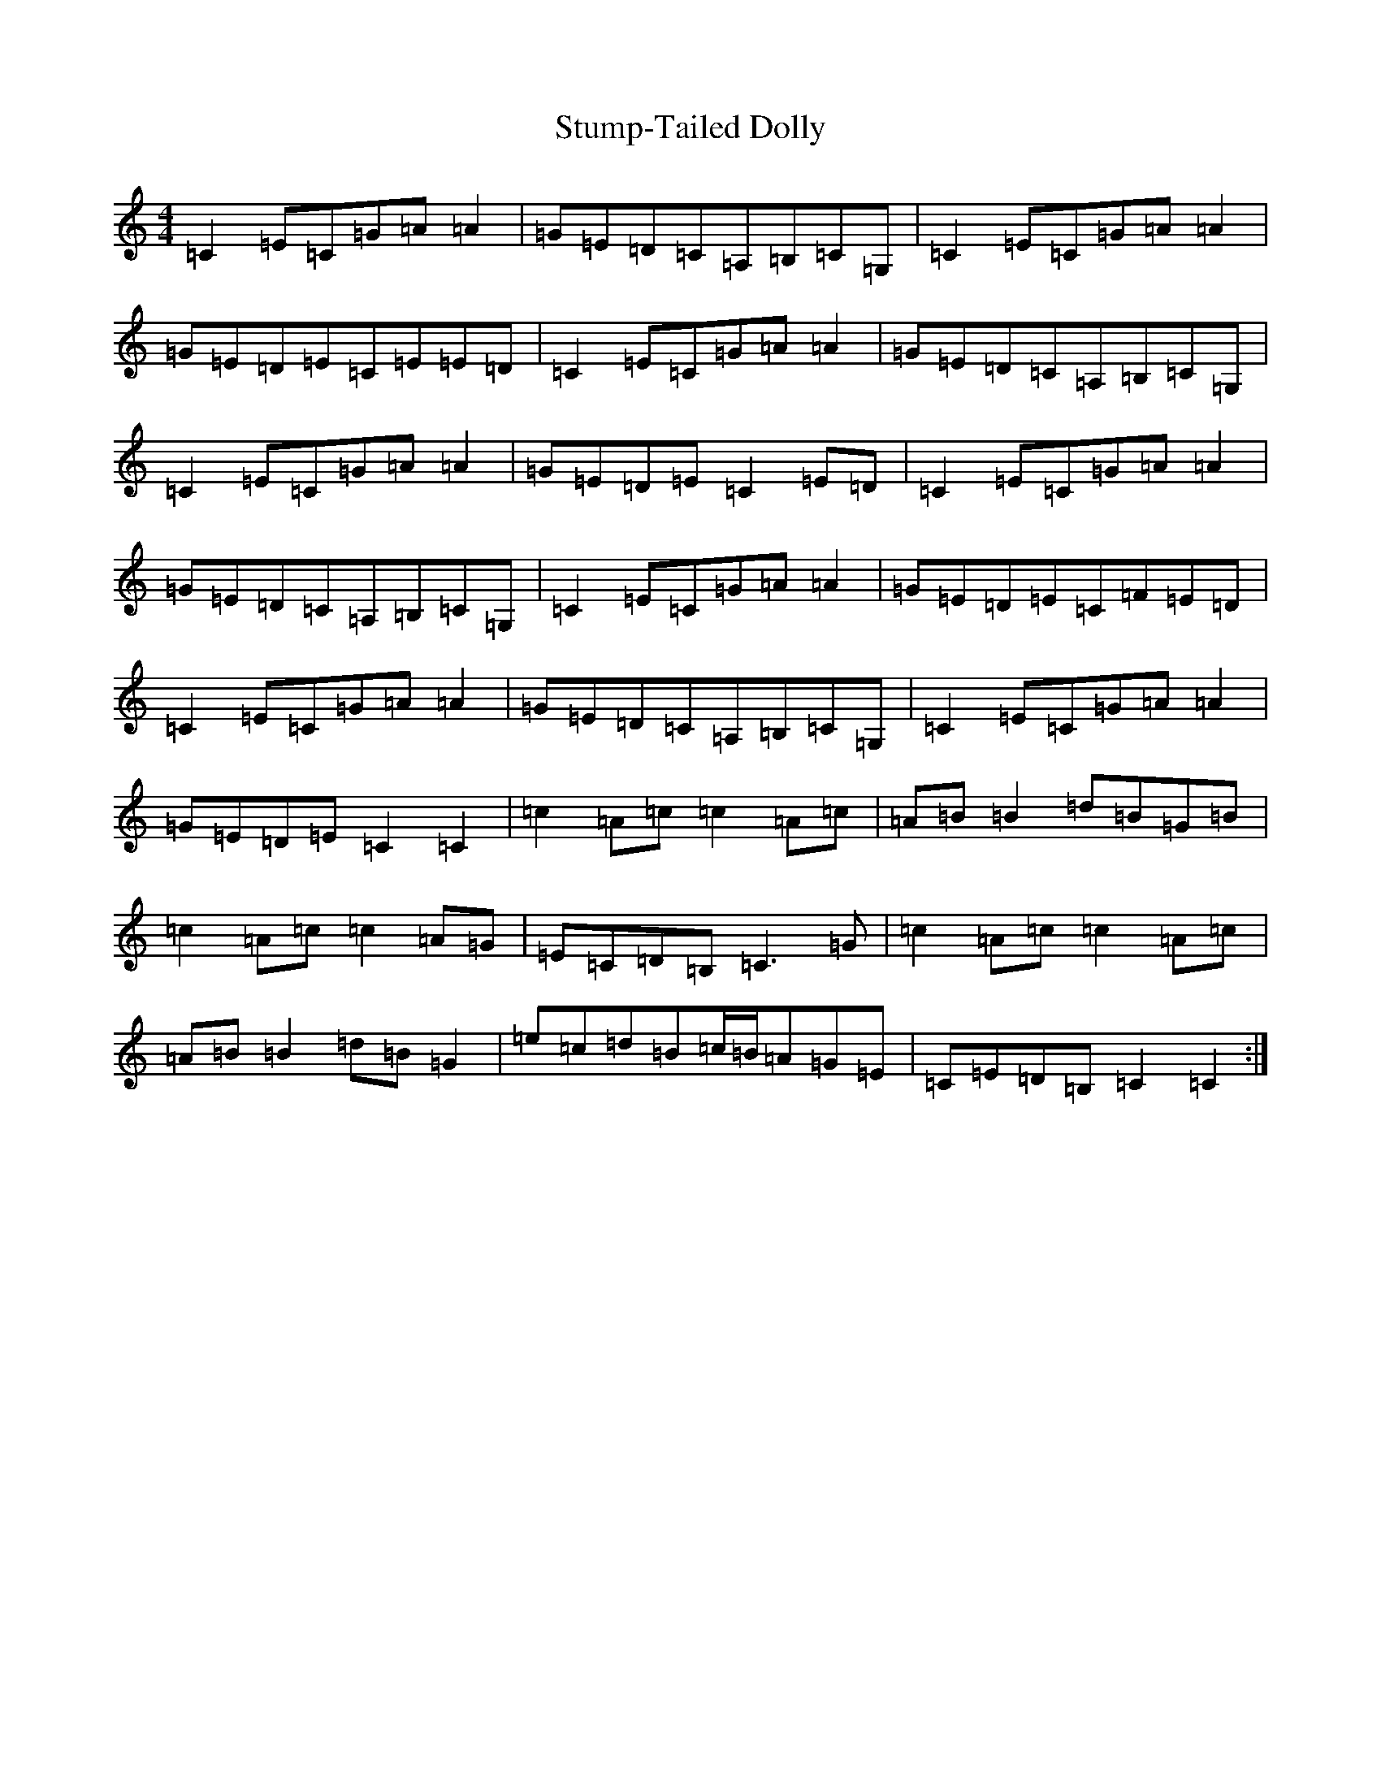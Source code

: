 X: 20361
T: Stump-Tailed Dolly
S: https://thesession.org/tunes/5176#setting5176
R: reel
M:4/4
L:1/8
K: C Major
=C2=E=C=G=A=A2|=G=E=D=C=A,=B,=C=G,|=C2=E=C=G=A=A2|=G=E=D=E=C=E=E=D|=C2=E=C=G=A=A2|=G=E=D=C=A,=B,=C=G,|=C2=E=C=G=A=A2|=G=E=D=E=C2=E=D|=C2=E=C=G=A=A2|=G=E=D=C=A,=B,=C=G,|=C2=E=C=G=A=A2|=G=E=D=E=C=F=E=D|=C2=E=C=G=A=A2|=G=E=D=C=A,=B,=C=G,|=C2=E=C=G=A=A2|=G=E=D=E=C2=C2|=c2=A=c=c2=A=c|=A=B=B2=d=B=G=B|=c2=A=c=c2=A=G|=E=C=D=B,=C3=G|=c2=A=c=c2=A=c|=A=B=B2=d=B=G2|=e=c=d=B=c/2=B/2=A=G=E|=C=E=D=B,=C2=C2:|